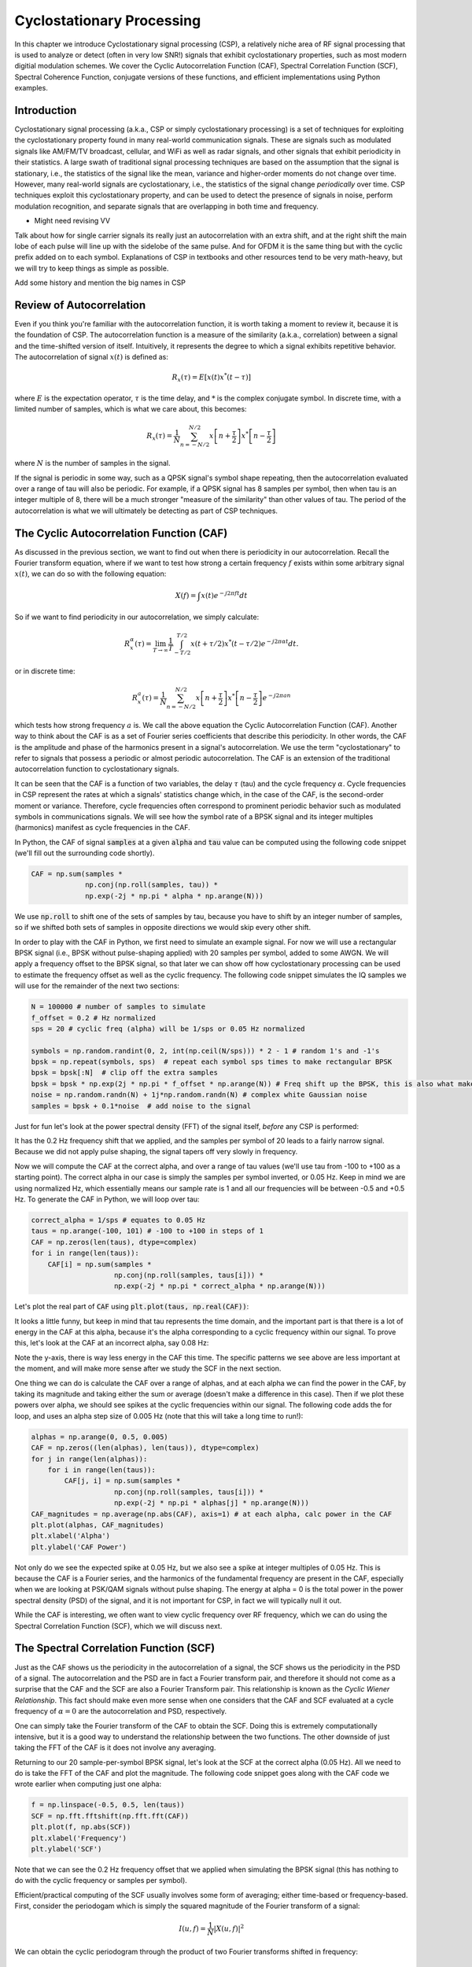 .. _freq-domain-chapter:

##########################
Cyclostationary Processing
##########################

.. raw:: html

 <span style="display: table; margin: 0 auto; font-size: 20px;">Co-authored by <a href="https://www.linkedin.com/in/samuel-brown-vt">Sam Brown</a></span>

In this chapter we introduce Cyclostationary signal processing (CSP), a relatively niche area of RF signal processing that is used to analyze or detect (often in very low SNR!) signals that exhibit cyclostationary properties, such as most modern digitial modulation schemes.  We cover the Cyclic Autocorrelation Function (CAF), Spectral Correlation Function (SCF), Spectral Coherence Function, conjugate versions of these functions, and efficient implementations using Python examples.

****************
Introduction
****************

Cyclostationary signal processing (a.k.a., CSP or simply cyclostationary processing) is a set of techniques for exploiting the cyclostationary property found in many real-world communication signals. These are signals such as modulated signals like AM/FM/TV broadcast, cellular, and WiFi as well as radar signals, and other signals that exhibit periodicity in their statistics. A large swath of traditional signal processing techniques are based on the assumption that the signal is stationary, i.e., the statistics of the signal like the mean, variance and higher-order moments do not change over time. However, many real-world signals are cyclostationary, i.e., the statistics of the signal change *periodically* over time. CSP techniques exploit this cyclostationary property, and can be used to detect the presence of signals in noise, perform modulation recognition, and separate signals that are overlapping in both time and frequency.

* Might need revising VV
Talk about how for single carrier signals its really just an autocorrelation with an extra shift, and at the right shift the main lobe of each pulse will line up with the sidelobe of the same pulse.  And for OFDM it is the same thing but with the cyclic prefix added on to each symbol.  Explanations of CSP in textbooks and other resources tend to be very math-heavy, but we will try to keep things as simple as possible.

Add some history and mention the big names in CSP

*************************
Review of Autocorrelation
*************************

Even if you think you're familiar with the autocorrelation function, it is worth taking a moment to review it, because it is the foundation of CSP. The autocorrelation function is a measure of the similarity (a.k.a., correlation) between a signal and the time-shifted version of itself.  Intuitively, it represents the degree to which a signal exhibits repetitive behavior.  The autocorrelation of signal :math:`x(t)` is defined as:

.. math::
    R_x(\tau) = E[x(t)x^*(t-\tau)]

where :math:`E` is the expectation operator, :math:`\tau` is the time delay,  and :math:`*` is the complex conjugate symbol.  In discrete time, with a limited number of samples, which is what we care about, this becomes:

.. math::
    R_x(\tau) = \frac{1}{N} \sum_{n=-N/2}^{N/2} x\left[ n+\frac{\tau}{2} \right] x^*\left[ n-\frac{\tau}{2} \right]

where :math:`N` is the number of samples in the signal.  

If the signal is periodic in some way, such as a QPSK signal's symbol shape repeating, then the autocorrelation evaluated over a range of tau will also be periodic.  For example, if a QPSK signal has 8 samples per symbol, then when tau is an integer multiple of 8, there will be a much stronger "measure of the similarity" than other values of tau.  The period of the autocorrelation is what we will ultimately be detecting as part of CSP techniques.

************************************************
The Cyclic Autocorrelation Function (CAF)
************************************************

As discussed in the previous section, we want to find out when there is periodicity in our autocorrelation.  Recall the Fourier transform equation, where if we want to test how strong a certain frequency :math:`f` exists within some arbitrary signal :math:`x(t)`, we can do so with the following equation:

.. math::
    X(f) = \int x(t) e^{-j2\pi ft} dt

So if we want to find periodicity in our autocorrelation, we simply calculate: 

.. math::
    R_x^{\alpha}(\tau) = \lim_{T\rightarrow\infty} \frac{1}{T} \int_{-T/2}^{T/2} x(t + \tau/2)x^*(t - \tau/2)e^{-j2\pi \alpha t}dt.

or in discrete time:

.. math::
    R_x^a(\tau) = \frac{1}{N} \sum_{n=-N/2}^{N/2} x\left[ n+\frac{\tau}{2} \right] x^*\left[ n-\frac{\tau}{2} \right] e^{-j2\pi a n}

which tests how strong frequency :math:`a` is.  We call the above equation the Cyclic Autocorrelation Function (CAF).  Another way to think about the CAF is as a set of Fourier series coefficients that describe this periodicity. In other words, the CAF is the amplitude and phase of the harmonics present in a signal's autocorrelation.  We use the term "cyclostationary" to refer to signals that possess a periodic or almost periodic autocorrelation.  The CAF is an extension of the traditional autocorrelation function to cyclostationary signals.

It can be seen that the CAF is a function of two variables, the delay :math:`\tau` (tau) and the cycle frequency :math:`\alpha`. Cycle frequencies in CSP represent the rates at which a signals' statistics change which, in the case of the CAF, is the second-order moment or variance. Therefore, cycle frequencies often correspond to prominent periodic behavior such as modulated symbols in communications signals. We will see how the symbol rate of a BPSK signal and its integer multiples (harmonics) manifest as cycle frequencies in the CAF.

In Python, the CAF of signal :code:`samples` at a given :code:`alpha` and :code:`tau` value can be computed using the following code snippet (we'll fill out the surrounding code shortly).

.. code-block:: python
 
 CAF = np.sum(samples *
              np.conj(np.roll(samples, tau)) *
              np.exp(-2j * np.pi * alpha * np.arange(N)))

We use :code:`np.roll` to shift one of the sets of samples by tau, because you have to shift by an integer number of samples, so if we shifted both sets of samples in opposite directions we would skip every other shift.

In order to play with the CAF in Python, we first need to simulate an example signal. For now we will use a rectangular BPSK signal (i.e., BPSK without pulse-shaping applied) with 20 samples per symbol, added to some AWGN.  We will apply a frequency offset to the BPSK signal, so that later we can show off how cyclostationary processing can be used to estimate the frequency offset as well as the cyclic frequency.  The following code snippet simulates the IQ samples we will use for the remainder of the next two sections:

.. code-block:: python

 N = 100000 # number of samples to simulate
 f_offset = 0.2 # Hz normalized
 sps = 20 # cyclic freq (alpha) will be 1/sps or 0.05 Hz normalized
 
 symbols = np.random.randint(0, 2, int(np.ceil(N/sps))) * 2 - 1 # random 1's and -1's
 bpsk = np.repeat(symbols, sps)  # repeat each symbol sps times to make rectangular BPSK
 bpsk = bpsk[:N]  # clip off the extra samples
 bpsk = bpsk * np.exp(2j * np.pi * f_offset * np.arange(N)) # Freq shift up the BPSK, this is also what makes it complex
 noise = np.random.randn(N) + 1j*np.random.randn(N) # complex white Gaussian noise
 samples = bpsk + 0.1*noise  # add noise to the signal

Just for fun let's look at the power spectral density (FFT) of the signal itself, *before* any CSP is performed:

.. image:: ../_images/psd_of_bpsk_used_for_caf.svg
   :align: center 
   :target: ../_images/psd_of_bpsk_used_for_caf.svg
   :alt: PSD of BPSK used for CAF

It has the 0.2 Hz frequency shift that we applied, and the samples per symbol of 20 leads to a fairly narrow signal.  Because we did not apply pulse shaping, the signal tapers off very slowly in frequency.

Now we will compute the CAF at the correct alpha, and over a range of tau values (we'll use tau from -100 to +100 as a starting point).  The correct alpha in our case is simply the samples per symbol inverted, or 0.05 Hz.  Keep in mind we are using normalized Hz, which essentially means our sample rate is 1 and all our frequencies will be between -0.5 and +0.5 Hz.  To generate the CAF in Python, we will loop over tau:

.. code-block:: python

    correct_alpha = 1/sps # equates to 0.05 Hz
    taus = np.arange(-100, 101) # -100 to +100 in steps of 1
    CAF = np.zeros(len(taus), dtype=complex)
    for i in range(len(taus)):
        CAF[i] = np.sum(samples *
                        np.conj(np.roll(samples, taus[i])) *
                        np.exp(-2j * np.pi * correct_alpha * np.arange(N)))

Let's plot the real part of :code:`CAF` using :code:`plt.plot(taus, np.real(CAF))`:

.. image:: ../_images/caf_at_correct_alpha.svg
   :align: center 
   :target: ../_images/caf_at_correct_alpha.svg
   :alt: CAF at correct alpha

It looks a little funny, but keep in mind that tau represents the time domain, and the important part is that there is a lot of energy in the CAF at this alpha, because it's the alpha corresponding to a cyclic frequency within our signal.  To prove this, let's look at the CAF at an incorrect alpha, say 0.08 Hz:

.. image:: ../_images/caf_at_incorrect_alpha.svg
   :align: center 
   :target: ../_images/caf_at_incorrect_alpha.svg
   :alt: CAF at incorrect alpha

Note the y-axis, there is way less energy in the CAF this time.  The specific patterns we see above are less important at the moment, and will make more sense after we study the SCF in the next section.

One thing we can do is calculate the CAF over a range of alphas, and at each alpha we can find the power in the CAF, by taking its magnitude and taking either the sum or average (doesn't make a difference in this case).  Then if we plot these powers over alpha, we should see spikes at the cyclic frequencies within our signal.  The following code adds the for loop, and uses an alpha step size of 0.005 Hz (note that this will take a long time to run!):

.. code-block:: python

    alphas = np.arange(0, 0.5, 0.005)
    CAF = np.zeros((len(alphas), len(taus)), dtype=complex)
    for j in range(len(alphas)):
        for i in range(len(taus)):
            CAF[j, i] = np.sum(samples *
                        np.conj(np.roll(samples, taus[i])) *
                        np.exp(-2j * np.pi * alphas[j] * np.arange(N)))
    CAF_magnitudes = np.average(np.abs(CAF), axis=1) # at each alpha, calc power in the CAF
    plt.plot(alphas, CAF_magnitudes)
    plt.xlabel('Alpha')
    plt.ylabel('CAF Power')

.. image:: ../_images/caf_avg_over_alpha.svg
   :align: center 
   :target: ../_images/caf_avg_over_alpha.svg
   :alt: CAF average over alpha

Not only do we see the expected spike at 0.05 Hz, but we also see a spike at integer multiples of 0.05 Hz.  This is because the CAF is a Fourier series, and the harmonics of the fundamental frequency are present in the CAF, especially when we are looking at PSK/QAM signals without pulse shaping.  The energy at alpha = 0 is the total power in the power spectral density (PSD) of the signal, and it is not important for CSP, in fact we will typically null it out.

While the CAF is interesting, we often want to view cyclic frequency over RF frequency, which we can do using the Spectral Correlation Function (SCF), which we will discuss next.

************************************************
The Spectral Correlation Function (SCF)
************************************************

Just as the CAF shows us the periodicity in the autocorrelation of a signal, the SCF shows us the periodicity in the PSD of a signal. The autocorrelation and the PSD are in fact a Fourier transform pair, and therefore it should not come as a surprise that the CAF and the SCF are also a Fourier Transform pair. This relationship is known as the *Cyclic Wiener Relationship*. This fact should make even more sense when one considers that the CAF and SCF evaluated at a cycle frequency of :math:`\alpha=0` are the autocorrelation and PSD, respectively.

One can simply take the Fourier transform of the CAF to obtain the SCF.  Doing this is extremely computationally intensive, but it is a good way to understand the relationship between the two functions.  The other downside of just taking the FFT of the CAF is it does not involve any averaging.

Returning to our 20 sample-per-symbol BPSK signal, let's look at the SCF at the correct alpha (0.05 Hz). All we need to do is take the FFT of the CAF and plot the magnitude. The following code snippet goes along with the CAF code we wrote earlier when computing just one alpha:

.. code-block:: python

 f = np.linspace(-0.5, 0.5, len(taus))
 SCF = np.fft.fftshift(np.fft.fft(CAF))
 plt.plot(f, np.abs(SCF))
 plt.xlabel('Frequency')
 plt.ylabel('SCF')

.. image:: ../_images/fft_of_caf.svg
   :align: center 
   :target: ../_images/fft_of_caf.svg
   :alt: FFT of CAF

Note that we can see the 0.2 Hz frequency offset that we applied when simulating the BPSK signal (this has nothing to do with the cyclic frequency or samples per symbol). 

Efficient/practical computing of the SCF usually involves some form of averaging; either time-based or frequency-based. First, consider the periodogam which is simply the squared magnitude of the Fourier transform of a signal:

.. math::

 I(u,f) = \frac{1}{N}\left|X(u,f)\right|^2
 
We can obtain the cyclic periodogram through the product of two Fourier transforms shifted in frequency:

.. math::

 I^{\alpha}(u,f) = \frac{1}{N}X(u,f + \alpha/2) X^*(u,f - \alpha/2)

Both of these represent estimates of the PSD and the SCF, but to obtain the true value of the SCF one must average over either time or frequency.  Averaging over time is known as the Time Smoothing Method (TSM):

.. math::
    S_X^{\alpha}(f) = \lim_{T\rightarrow\infty} \frac{1}{T} \lim_{U\rightarrow\infty} \frac{1}{U} \int_{-U/2}^{U/2} X(t,f + \alpha/2) X^*(t,f - \alpha/2) dt

while averaging over frequency is known as the Frequency Smoothing Method (FSM):

.. math::
    S_X^{\alpha}(f) = \lim_{\Delta\rightarrow 0} \lim_{T\rightarrow \infty} \frac{1}{T} g_{\Delta}(f) \otimes \left[X(t,f + \alpha/2) X^*(t,f - \alpha/2)\right]

where the function :math:`g_{\Delta}(f)` is a frequency smoothing function that averages over a small range of frequencies.  In the next two sections we will dive into these methods, but before diving too deep, let's play around with the SCF to get some intuition.

Below is an interactive JavaScript app that implements an SCF, so that you can play around with different signal and SCF parameters.  The frequency of the signal is a fairly straightforward knob, and shows how well the SCF can identify RF frequency.  Try adding pulse shaping by unchecking the Rectangular Pulse option, and play around with different rolloff values.  Note that using the default alpha-step, not all samples per symbols will lead to a visible spike in the SCF.  You can try lowering alpha-step, although it will increase the processing time. 

.. raw:: html

    <form id="mainform" name="mainform">
        <label>Samples to Simulate </label>
        <select id="N">
            <option value="1024">1024</option>
            <option value="2048">2048</option>
            <option value="4096">4096</option>
            <option value="8192" selected="selected">8192</option>
            <option value="16384">16384</option>
            <option value="32768">32768</option>
            <option value="65536">65536</option>
            <option value="131072">131072</option>
            <option value="262144">262144</option>
        </select>
        <br />
        <label>Frequency [normalized Hz] </label>
        <input type="range" id="freq" value="0.2" min="-0.5" max="0.5" step="0.05">
        <span id="freq_display">0.2</span>
        <br />
        <label>Samples per Symbol [int] </label>
        <input type="range" id="sps" value="20" min="4" max="30" step="1">
        <span id="sps_display">20</span>
        <br />
        <label>RC Rolloff [0 to 1] </label>
        <input type="number" id="rolloff" value="0.5" min="0" max="1" step="0.0001">
        <label>Rectangular Pulses </label>
        <input type="checkbox" id="rect" checked>
        <br />
        <label>Alpha Start </label>
        <input type="number" id="alpha_start" value="0" min="0" max="100" step="0.0001">
        <br />
        <label>Alpha Stop </label>
        <input type="number" id="alpha_stop" value="0.3" min="0" max="1" step="0.0001">
        <br />
        <label>Alpha Step </label>
        <input type="number" id="alpha_step" value="0.001" min="0.0001" max="0.1" step="0.0001">
        <br />
        <label>Noise Level </label>
        <input type="number" id="noise" value="0.001" min="0" max="10" step="0.0001">
        <br />
        <button type="submit" id="submit_button">Submit</button>
    </form>
    <form id="resetform" name="resetform">
        <button type="submit" id="submit_button">Reset</button>
    </form>
    <canvas id="scf_canvas"></canvas>
    <script>cyclostationary_app()</script>
    </body>


********************************
Frequency Smoothing Method (FSM)
********************************

Now that we have a good conceptual understanding of the SCF, let's look at how we can compute it efficiently. Below is an implementation of the FSM discussed above, which is a frequency-based averaging method. The code snippet below calculates the SCF for the BPSK signal with 20 samples per symbol over a range of cyclic frequencies. First it computes the cyclic periodogram by multiplying two shifted versions of the FFT, and then each slice is filtered with a window function whose length determines the resolution of the resulting SCF estimate. So, longer windows will produce smoother results with lower resolution while shorter ones will do the opposite.

This method has the advantage that only one large FFT is required, but it also has the disadvantage that many convolution operations are required for the smoothing.

.. code-block:: python

    alphas = np.arange(0, 0.3, 0.001)
    Nw = 256 # window length
    N = len(samples) # signal length
    window = np.hanning(Nw)

    X = np.fft.fftshift(np.fft.fft(samples)) # FFT of entire signal
    
    num_freqs = int(np.ceil(N/Nw)) # freq resolution after decimation
    SCF = np.zeros((len(alphas), num_freqs), dtype=complex)
    for i in range(len(alphas)):
        shift = int(alphas[i] * N/2)
        SCF_slice = np.roll(X, -shift) * np.conj(np.roll(X, shift))
        SCF[i, :] = np.convolve(SCF_slice, window, mode='same')[::Nw] # apply window and decimate by Nw
    SCF = np.abs(SCF)
    SCF[0, :] = 0 # null out alpha=0 which is just the PSD of the signal, it throws off the dynamic range

    extent = (-0.5, 0.5, float(np.max(alphas)), float(np.min(alphas)))
    plt.imshow(SCF, aspect='auto', extent=extent, vmax=np.max(SCF)/2)
    plt.xlabel('Frequency [Normalized Hz]')
    plt.ylabel('Cyclic Frequency [Normalized Hz]')
    plt.show()

.. image:: ../_images/scf_freq_smoothing.svg
   :align: center 
   :target: ../_images/scf_freq_smoothing.svg
   :alt: SCF with the Frequency Smoothing Method (FSM), showing cyclostationary signal processing

External Resources on FSM:

#. `Chad's blog post on FSM <https://cyclostationary.blog/2015/11/20/csp-estimators-the-frequency-smoothing-method/#:~:text=The%20FSM%20is%20a%20way,averaging%20of%20the%20cyclic%20periodogram>`_

***************************
Time Smoothing Method (TSM)
***************************

Now we can look at an implementation of the TSM in python. The code snippet below divides the signal into *num_windows* blocks, each of length *Nw* with an overlap of *Noverlap*. The signal is then multiplied by a window function and the FFT is taken. The SCF is then calculated by averaging the result from each block. The window length plays the same exact role as in the FSM determining the resolution/smoothness tradeoff.


.. code-block:: python

    alphas = np.arange(0, 0.3, 0.001)
    Nw = 256 # window length
    N = len(samples) # signal length
    Noverlap = int(2/3*Nw) # block overlap
    num_windows = int((N - Noverlap) / (Nw - Noverlap)) # Number of windows
    window = np.hanning(Nw)

    SCF = np.zeros((len(alphas), Nw), dtype=complex)
    for ii in range(len(alphas)): # Loop over cyclic frequencies
        neg = samples * np.exp(-1j*np.pi*alphas[ii]*np.arange(N))
        pos = samples * np.exp( 1j*np.pi*alphas[ii]*np.arange(N))
        for i in range(num_windows):
            pos_slice = window * pos[i*(Nw-Noverlap):i*(Nw-Noverlap)+Nw]
            neg_slice = window * neg[i*(Nw-Noverlap):i*(Nw-Noverlap)+Nw]
            SCF[ii, :] += np.fft.fft(neg_slice) * np.conj(np.fft.fft(pos_slice)) # Cross Cyclic Power Spectrum
    SCF = np.fft.fftshift(SCF, axes=1) # shift the RF freq axis
    SCF = np.abs(SCF)
    SCF[0, :] = 0 # null out alpha=0 which is just the PSD of the signal, it throws off the dynamic range

    extent = (-0.5, 0.5, float(np.max(alphas)), float(np.min(alphas)))
    plt.imshow(SCF, aspect='auto', extent=extent, vmax=np.max(SCF)/2)
    plt.xlabel('Frequency [Normalized Hz]')
    plt.ylabel('Cyclic Frequency [Normalized Hz]')
    plt.show()

.. image:: ../_images/scf_time_smoothing.svg
   :align: center 
   :target: ../_images/scf_time_smoothing.svg
   :alt: SCF with the Time Smoothing Method (TSM), showing cyclostationary signal processing

Looks roughly the same as the FSM!

External Resources on TSM:

#. `Chad's blog post on TSM <https://cyclostationary.blog/2015/12/18/csp-estimators-the-time-smoothing-method/>`_

*****************
Pulse-Shaped BPSK
*****************

Up until this point, we have only investigated CSP of a *rectangular* BPSK signal.  However, in actual RF systems, we almost never see rectangular pulses, with the one exception being the BPSK chipping sequence within direct-sequence spread spectrum (DSSS) which tends to be approximately rectangular.  

Let's now look at a BPSK signal with a raised-cosine (RC) pulse shape, which is a common pulse shape used in digital communications, and is used to reduce the occupied bandwidth of the signal compared to rectangular BPSK.  As discussed in the Pulse Shaping chapter, the RC pulse shape in the time domain is given by:

.. math::
 h(t) = \mathrm{sinc}\left( \frac{t}{T} \right) \frac{\cos\left(\frac{\pi\beta t}{T}\right)}{1 - \left( \frac{2 \beta t}{T}   \right)^2}

The :math:`\beta` parameter determines how quickly the filter tapers off in the time domain, which will be inversely proportional with how quickly it tapers off in frequency:

.. image:: ../_images/raised_cosine_freq.svg
   :align: center 
   :target: ../_images/raised_cosine_freq.svg
   :alt: The raised cosine filter in the frequency domain with a variety of roll-off values

Note that :math:`\beta=0` corresponds to an infinitely long pulse shape and thus is not practical.  Also note that :math:`\beta=1` does *not* correspond to a rectangular pulse shape.  The roll-off factor is typically chosen to be between 0.2 and 0.4 in practice.

We can simulate a BPSK signal with a raised-cosine pulse shaping using the following code snippet; note the first 5 lines and last 4 lines are the same as rectangular BPSK:

.. code-block:: python

    N = 100000 # number of samples to simulate
    f_offset = 0.2 # Hz normalized
    sps = 20 # cyclic freq (alpha) will be 1/sps or 0.05 Hz normalized
    num_symbols = int(np.ceil(N/sps))
    symbols = np.random.randint(0, 2, num_symbols) * 2 - 1 # random 1's and -1's

    pulse_train = np.zeros(num_symbols * sps)
    pulse_train[::sps] = symbols # easier explained by looking at an example output
    print(pulse_train[0:96].astype(int))

    # Raised-Cosine Filter for Pulse Shaping
    beta = 0.3 # rolloff parameter (avoid exactly 0.2, 0.25, 0.5, and 1.0)
    num_taps = 101 # somewhat arbitrary
    t = np.arange(num_taps) - (num_taps-1)//2
    h = np.sinc(t/sps) * np.cos(np.pi*beta*t/sps) / (1 - (2*beta*t/sps)**2) # RC equation
    bpsk = np.convolve(pulse_train, h, 'same') # apply the pulse shaping
    
    bpsk = bpsk[:N]  # clip off the extra samples
    bpsk = bpsk * np.exp(2j * np.pi * f_offset * np.arange(N)) # Freq shift up the BPSK, this is also what makes it complex
    noise = np.random.randn(N) + 1j*np.random.randn(N) # complex white Gaussian noise
    samples = bpsk + 0.1*noise  # add noise to the signal

Note that :code:`pulse_train` is simply our symbols with :code:`sps - 1` zeros after each one, in sequence, e.g.:

.. code-block:: bash

 [ 1  0  0  0  0  0  0  0  0  0  0  0  0  0  0  0  0  0  0  0  1  0  0  0
   0  0  0  0  0  0  0  0  0  0  0  0  0  0  0  0  1  0  0  0  0  0  0  0
   0  0  0  0  0  0  0  0  0  0  0  0  1  0  0  0  0  0  0  0  0  0  0  0
   0  0  0  0  0  0  0  0 -1  0  0  0  0  0  0  0  0  0  0  0  0  0  0  0...

The plot below shows the BPSK in the time domain, before noise, and before the frequency shift is added:

.. image:: ../_images/pulse_shaped_BSPK.svg
   :align: center 
   :target: ../_images/pulse_shaped_BSPK.svg
   :alt: Pulse-shaped BPSK signal with a raised-cosine pulse shape

Now let's calculate the SCF of this pulse-shaped BPSK signal with a rolloff of 0.3, 0.6, and 0.9. We will use the same frequency shift of 0.2 Hz, and the FSM, with the same FSM parameters and symbol length as used in the rectangular BPSK example, to make it a fair comparison:

:code:`beta = 0.3`:

.. image:: ../_images/scf_freq_smoothing_pulse_shaped_bpsk.svg
   :align: center 
   :target: ../_images/scf_freq_smoothing_pulse_shaped_bpsk.svg
   :alt: SCF of pulse-shaped BPSK using the Frequency Smoothing Method (FSM) beta 0.3

:code:`beta = 0.6`:

.. image:: ../_images/scf_freq_smoothing_pulse_shaped_bpsk2.svg
   :align: center 
   :target: ../_images/scf_freq_smoothing_pulse_shaped_bpsk2.svg
   :alt: SCF of pulse-shaped BPSK using the Frequency Smoothing Method (FSM) beta 0.6

:code:`beta = 0.9`:

.. image:: ../_images/scf_freq_smoothing_pulse_shaped_bpsk3.svg
   :align: center 
   :target: ../_images/scf_freq_smoothing_pulse_shaped_bpsk3.svg
   :alt: SCF of pulse-shaped BPSK using the Frequency Smoothing Method (FSM) beta 0.9

In all three, we no longer get the sidelobes in the frequency axis, and in the cyclic frequency axis we don't get as strong of harmonics of the fundamental cyclic frequency.  This is because the raised-cosine pulse shape has a much better spectral containment than the rectangular pulse shape, and the sidelobes are much lower.  As a result, pulse-shaped signals tend to have a much "cleaner" SCF than rectangular signals, resembling a single spike with a smearing above it.  This will apply to all single carrier digitally modulated signals, not just BPSK.  As beta gets larger we get a broader spike in the frequency axis because the signal takes up more bandwidth.

********************************
SNR and Number of Symbols
********************************

Coming Soon!

* Mention how at a certain point, higher SNR doesn't help, and instead you need more symbols
* Mention how packet-based waveforms will lead to a limited number of symbols per transmission

********************************
QPSK and Higher-Order Modulation
********************************

Coming Soon!

* Mention higher-order cyclic moments and cummulants

********************************
Multiple Overlapping Signals
********************************

Up until now we have only looked at one signal at a time, but what if our received signal contains multiple individual signals that overlap in frequency, time, and even cyclic frequency (i.e., have the same samples per symbol)?  If signals don't overlap in frequency at all, you can use simple filtering to separate them, and a PSD to detect them, assuming they are above the noise floor.  If they don't overlap in time, then you can detect the rising and falling edge of each transmitting, then use time-gating to separate the signal processing of each one.  In CSP we are often focused on detecting the presence of signals at different cyclic frequencies that overlap in both time and frequency. 

Let's simulate three signals, each with different properties:

* Signal 1: Rectangular BPSK with 20 samples per symbol and 0.2 Hz frequency offset
* Signal 2: Pulse-shaped BPSK with 20 samples per symbol, -0.1 Hz frequency offset, and 0.35 roll-off
* Signal 3: Pulse-shaped QPSK with 4 samples per symbol, 0.2 Hz frequency offset, and 0.21 roll-off

As you can see, we have two signals that have the same cyclic frequency, and two with the same RF frequency.  This will let us experiment with different degrees of parameter overlap.

A fractional delay filter with an arbitrary (non-integer) delay is applied to each signal, so that there are no weird artifacts caused by the signals being simulated with aligned samples.  The rectangular BPSK signal is reduced in power compared to the other two, as rectangular-pulsed signals exhibit very strong cyclostationary properties so they tend to dominate the SCF.

.. raw:: html

   <details>
   <summary>Expand for Python code simulating the three signals</summary>

.. code-block:: python

    N = 1000000 # number of samples to simulate

    def fractional_delay(x, delay):
        N = 21 # number of taps
        n = np.arange(-N//2, N//2) # ...-3,-2,-1,0,1,2,3...
        h = np.sinc(n - delay) # calc filter taps
        h *= np.hamming(N) # window the filter to make sure it decays to 0 on both sides
        h /= np.sum(h) # normalize to get unity gain, we don't want to change the amplitude/power
        return np.convolve(x, h, 'same') # apply filter

    # Signal 1, Rect BPSK
    sps = 20
    f_offset = 0.2
    signal1 = np.repeat(np.random.randint(0, 2, int(np.ceil(N/sps))) * 2 - 1, sps)
    signal1 = signal1[:N] * np.exp(2j * np.pi * f_offset * np.arange(N))
    signal1 = fractional_delay(signal1, 0.12345)

    # Signal 2, Pulse-shaped BPSK
    sps = 20
    f_offset = -0.1
    beta = 0.35
    symbols = np.random.randint(0, 2, int(np.ceil(N/sps))) * 2 - 1
    pulse_train = np.zeros(int(np.ceil(N/sps)) * sps)
    pulse_train[::sps] = symbols
    t = np.arange(101) - (101-1)//2
    h = np.sinc(t/sps) * np.cos(np.pi*beta*t/sps) / (1 - (2*beta*t/sps)**2)
    signal2 = np.convolve(pulse_train, h, 'same')
    signal2 = signal2[:N] * np.exp(2j * np.pi * f_offset * np.arange(N))
    signal2 = fractional_delay(signal2, 0.52634)

    # Signal 3, Pulse-shaped QPSK
    sps = 4
    f_offset = 0.2
    beta = 0.21
    data = x_int = np.random.randint(0, 4, int(np.ceil(N/sps))) # 0 to 3
    data_degrees = data*360/4.0 + 45 # 45, 135, 225, 315 degrees
    symbols = np.cos(data_degrees*np.pi/180.0) + 1j*np.sin(data_degrees*np.pi/180.0)
    pulse_train = np.zeros(int(np.ceil(N/sps)) * sps, dtype=complex)
    pulse_train[::sps] = symbols
    t = np.arange(101) - (101-1)//2
    h = np.sinc(t/sps) * np.cos(np.pi*beta*t/sps) / (1 - (2*beta*t/sps)**2)
    signal3 = np.convolve(pulse_train, h, 'same')
    signal3 = signal3[:N] * np.exp(2j * np.pi * f_offset * np.arange(N))
    signal3 = fractional_delay(signal3, 0.3526)

    # Add noise
    noise = np.random.randn(N) + 1j*np.random.randn(N)
    samples = 0.5*signal1 + signal2 + 1.5*signal3 + 0.1*noise

.. raw:: html

   </details>

Before we dive into the CSP, let's look at the PSD of this signal:

.. image:: ../_images/psd_of_multiple_signals.svg
   :align: center 
   :target: ../_images/psd_of_multiple_signals.svg
   :alt: PSD of three different signals

Signals 1 and 3, which are on the positive side of the PSD, overlap and you can barely see Signal 1 (which is narrower) sticking out.  We can also get a feel for the noise level.

We will now use the FSM to calculate the SCF of these combined signals:

.. image:: ../_images/scf_freq_smoothing_pulse_multiple_signals.svg
   :align: center 
   :target: ../_images/scf_freq_smoothing_pulse_multiple_signals.svg
   :alt: SCF of three different signals using the Frequency Smoothing Method (FSM)

Notice how Signal 1, even though it's rectangular pulse-shaped, has its harmonics mostly masked by the cone above Signal 3.  Recall that in the PSD, Signal 1 was "hiding behind" Signal 3.  Through CSP, we can detect that Signal 1 is present, and get a close approximation of its cyclic frequency, which can then be used to synchronize to it.  This is the power of cyclostationary signal processing!

**********************
Alternative to the SCF
**********************

The SCF is not the only way to detect cyclostationarity in a signal.  There is actually a much simpler way (both in terms of conceptually and computational complexity).  All you need to do is take the **FFT of the magnitude** of the signal, and look for spikes.  In Python this is extremely simple:

.. code-block:: python

    samples_mag = np.abs(samples)
    #samples_mag = samples * np.conj(samples) # pretty much the same
    magnitude_metric = np.abs(np.fft.fft(samples_mag))

Note that this method is effectively the same as multiplying the signal by the complex conjugate of itself, then taking the FFT.

Before plotting the metric we will null out the DC component, as it will contain a lot of energy and throw off the dynamic range.  We will also get rid of half of the FFT output, because the input to the FFT is real, so the output is symmetric.  We can then plot the metric and see the spikes:

.. code-block:: python

    magnitude_metric = magnitude_metric[:len(magnitude_metric)//2] # only need half because input is real
    magnitude_metric[0] = 0 # null out the DC component
    f = np.linspace(-0.5, 0.5, len(samples))
    plt.plot(f, magnitude_metric)

You can then use a peak finding algorithm, such as scipy's :code:`signal.find_peaks()`.  Below we plot :code:`magnitude_metric` for each of the three signals used in the Multiple Overlapping Signals section, first individually, then combined:

.. image:: ../_images/non_csp_metric.svg
   :align: center 
   :target: ../_images/non_csp_metric.svg
   :alt: Metric for detecting cyclostationarity in a signal without using a CAF or SCF

The rectangular BPSK harmonics are unfortunately overlapping with the other signal's cyclic frequencies, but this shows one downside of this alternative approach: you can't view cyclic frequency over RF frequency like in the SCF.  

While this method exploits cyclostationarity in signals, it's typically not considered a "CSP technique". 

For finding the RF frequency of a signal, i.e., the carrier frequency offset, there is a similar trick.  For BPSK signals, all you have to do is take the FFT of the signal squared (this will be a complex input to the FFT).  It will show a spike at the carrier frequency offset multiplied by two.  For QPSK signals, you can take the FFT of the signal to the 4th power, and it will show a spike at the carrier frequency offset multiplied by 4.

.. code-block:: python

    samples_squared = samples**2
    squared_metric = np.abs(np.fft.fftshift(np.fft.fft(samples_squared)))/len(samples)
    squared_metric[len(squared_metric)//2] = 0 # null out the DC component

    samples_quartic = samples**4
    quartic_metric = np.abs(np.fft.fftshift(np.fft.fft(samples_quartic)))/len(samples)
    quartic_metric[len(quartic_metric)//2] = 0 # null out the DC component

You can try this method out on your own simulated or captured signals, it's very useful outside of CSP.

********************************
Spectral Coherence Function
********************************

Coming Soon!

The coherence version of the SCF, sometimes refered to as COH, is simply a normalized version of the SCF

External Resources on COH:

#. 1
#. 2

**********
Conjugates
**********

Up until this point, we have been using the following formulas for the CAF and the SCF where the complex conjugate (:math:`*` symbol) of the signal is used in the second term:

.. math::
    R_x^{\alpha}(\tau) = \lim_{T\rightarrow\infty} \frac{1}{T} \int_{-T/2}^{T/2} x(t + \tau/2)x^*(t - \tau/2)e^{-j2\pi \alpha t}dt \\
    S_X^{\alpha}(f) = \lim_{T\rightarrow\infty} \frac{1}{T} \lim_{U\rightarrow\infty} \frac{1}{U} \int_{-U/2}^{U/2} X(t,f + \alpha/2) X^*(t,f - \alpha/2) dt

There is, however, an alternate form for the CAF and SCF in which there is no conjugate included. These forms are called the *conjugate CAF* and the *conjugate SCF*, respectively.  The naming convention it's a little confusing, but the main thing to remember is that there's a "normal" version of the CAF/SCF, and a conjugate version.  The conjugate version is useful when you want to extract more information from the signal, but it's not always necessary depending on the signal.  The conjugate CAF and SCF are defined as:

.. math::
    R_{x^*}^{\alpha}(\tau) = \lim_{T\rightarrow\infty} \frac{1}{T} \int_{-T/2}^{T/2} x(t + \tau/2)x(t - \tau/2)e^{-j2\pi \alpha t}dt \\
    S_{x^*}^{\alpha}(f) = \lim_{T\rightarrow\infty} \frac{1}{T} \lim_{U\rightarrow\infty} \frac{1}{U} \int_{-U/2}^{U/2} X(t,f + \alpha/2) X(t,f - \alpha/2) dt

which is the same as the original CAF and SCF, but without the conjugate.  The discrete time versions, as well as Python code versions, are also all the same except for the conjugate being removed.

To understand the significance of the conjugate forms, consider the quadrature representation of a real-valued bandpass signal:

.. math::
    y(t) = x_I(t) \cos(2\pi f_c t + \phi) + x_Q(t) \sin(2\pi f_c t + \phi)

:math:`x_I(t)` and :math:`x_Q(t)` are the in-phase (I) and quadrature (Q) components of the signal, respectively, and it is these IQ samples that we are ultimately processing with CSP at baseband.

Using Euler's formula, :math:`e^{jx} = \cos(x) + j \sin(x)`, we can rewrite the above equation using complex exponentials:

.. math::
    y(t) = \frac{x_I(t) - j x_Q(t)}{2} e^{j 2\pi f_c t + j \phi} + \frac{x_I(t) + j x_Q(t)}{2} e^{-j 2\pi f_c t - j \phi}

We can use complex envelope, which we will call :math:`z(t)`, to represent the real-valued signal :math:`y(t)`, assuming that the signal bandwidth is much smaller than the carrier frequency :math:`f_c` which is typically the case in RF applications:

.. math::
    y(t) = z(t) e^{j 2 \pi f_c t + j \phi} + z^*(t) e^{-j 2 \pi f_c t - j \phi}

This is known as the complex-baseband representation.

Coming back to the CAF, let's try computing the portion of the CAF known as the "lag product", which is just the :math:`x(t + \tau/2) x(t - \tau/2)` part:

.. math::
    \left(z(t + \tau/2) e^{j 2 \pi f_c (t + \tau/2) + j \phi} + z^*(t + \tau/2) e^{-j 2 \pi f_c (t + \tau/2) - j \phi}\right) \times \\ \left(z(t - \tau/2) e^{j 2 \pi f_c (t - \tau/2) + j \phi} + z^*(t - \tau/2) e^{-j 2 \pi f_c (t - \tau/2) - j \phi}\right)

Although it may not be immediately obvious, this result contains four terms corresponding to the four combinations of conjugated and non-conjugated :math:`z(t)`:

.. math::
    z(t + \tau/2) z(t - \tau/2) e^{(\ldots)} \\
    z(t + \tau/2) z^*(t - \tau/2) e^{(\ldots)} \\
    z^*(t + \tau/2) z(t - \tau/2) e^{(\ldots)} \\
    z^*(t + \tau/2) z^*(t - \tau/2) e^{(\ldots)}

It turns out that the 1st and 4th ones are effectively the same thing as far as information we can obtain from them, as are the 2nd and 3rd.  So there are really only two cases we care about, the conjugate case and the non-conjugate case.  In summary, if one wishes to obtain the full extent of statistical information from :math:`y(t)`, each combination of conjugated and non-conjugated terms must be considered.

In order to implement the conjugate SCF using the frequency smoothing method, there is one extra step beyond removing the :code:`conj()`, because we are doing one big FFT and then averaging in the frequency domain.  There is a property of the Fourier transform that states that a complex conjugate in the time domain corresponds to the frequency domain being flipped and conjugated:

.. math::
    x^*(t) \leftrightarrow X^*(-f)

Now because we were already complex conjugating the second term in the normal SCF (recall that we were using the code :code:`SCF_slice = np.roll(X, -shift) * np.conj(np.roll(X, shift))`), when we complex conjugate it again it just goes away, so what we are left with is the following:

.. code-block:: python

    SCF_slice = np.roll(X, -shift) * np.flip(np.roll(X, -shift - 1))

Note the added :code:`np.flip()`, and the :code:`roll()` needs to happen in the reverse direction.  The full FSM implementation of the conjugate SCF is as follows:

.. code-block:: python

    alphas = np.arange(-1, 1, 0.01) # Conj SCF should be calculated from -1 to +1
    Nw = 256 # window length
    N = len(samples) # signal length
    window = np.hanning(Nw)

    X = np.fft.fftshift(np.fft.fft(samples)) # FFT of entire signal
    
    num_freqs = int(np.ceil(N/Nw)) # freq resolution after decimation
    SCF = np.zeros((len(alphas), num_freqs), dtype=complex)
    for i in range(len(alphas)):
        shift = int(alphas[i] * N/2)
        SCF_slice = np.roll(X, -shift) * np.flip(np.roll(X, -shift - 1)) # THIS LINE IS THE ONLY DIFFERENCE
        SCF[i, :] = np.convolve(SCF_slice, window, mode='same')[::Nw]
    SCF = np.abs(SCF)

    extent = (-0.5, 0.5, float(np.min(alphas)), float(np.max(alphas)))
    plt.imshow(SCF, aspect='auto', extent=extent, vmax=np.max(SCF)/2, origin='lower')
    plt.xlabel('Frequency [Normalized Hz]')
    plt.ylabel('Cyclic Frequency [Normalized Hz]')
    plt.show()

Another big change with the conjugate SCF is that we want to calculate alphas between -1 and +1, whereas with the normal SCF we just did 0.0 to 0.5 due to symmetry.  You will see why this is the case first-hand once we start looking at the conjugate SCF of example signals.

Now what is the importance of doing the conjugate SCF?  To demonstrate, let's look at the conjugate SCF of our basic rectangular BPSK signal with 20 samples per symbol (leading to a cyclic frequency of 0.05 Hz) and 0.2 Hz frequency offset:

.. image:: ../_images/scf_conj_rect_bpsk.svg
   :align: center 
   :target: ../_images/scf_conj_rect_bpsk.svg
   :alt: Conjugate SCF of rectangular BPSK using the Frequency Smoothing Method (FSM)

Here is the big take-away from this section: what you ultimately get in the conjugate SCF are spikes at the cyclic frequency +/- **twice** the carrier frequency offset, which we will refer to as :math:`f_c`. In the frequency axis it will be centered at 0 Hz instead of :math:`f_c`.  Our frequency offset was 0.2 Hz, so we end up getting spikes at 0.4 Hz +/- the cyclic frequency of 0.05 Hz.  If there is one thing to remember about the conjugate SCF, it is to expect spikes at:

.. math::
    2f_c \pm \alpha

Let's now look at pulse-shaped BPSK with the same 0.2 Hz offset, 20 samples per symbol, and a 0.3 roll-off:

.. image:: ../_images/scf_conj_pulseshaped_bpsk.svg
   :align: center 
   :target: ../_images/scf_conj_pulseshaped_bpsk.svg
   :alt: Conjugate SCF of raised cosine pulse-shaped BPSK using the Frequency Smoothing Method (FSM)

Seems reasonable given the normal SCF pattern we saw with BPSK.

Now for the fun part, let's look at the conjugate SCF of rectangular QPSK with the same 0.2 Hz and 20 samples per symbol:

.. image:: ../_images/scf_conj_rect_qpsk.svg
   :align: center 
   :target: ../_images/scf_conj_rect_qpsk.svg
   :alt: Conjugate SCF of rectangular QPSK using the Frequency Smoothing Method (FSM)

At first it might seem like there was a bug in our code, but take a look at the colorbar, which indicates what values the colors correspond to.  When using :code:`plt.imshow()` with automatic scaling, you have to be aware that it's always going to scale the colors (in our case, purple through yellow) from the lowest value to the highest value of the 2D array we give it.  In the case of our conjugate SCF of QPSK, the entire output is relatively low, becuase it turns out *there are no spikes in the conjugate SCF when using QPSK*.  Here is the same QPSK output but using the scaling to match our previous BPSK examples:

.. image:: ../_images/scf_conj_rect_qpsk_scaled.svg
   :align: center 
   :target: ../_images/scf_conj_rect_qpsk_scaled.svg
   :alt: Conjugate SCF of rectangular QPSK using the Frequency Smoothing Method (FSM) with scaling

Note the range of the colorbar.

The conjugate SCF for QPSK, as well as higher order PSK and QAM, is essentially zero/noise.  This means we can use the conjugate SCF to detect the presence of BPSK (e.g., the chipping sequence in DSSS) even if there are a bunch of QPSK/QAM signals overlapping with it.  This is a very powerful tool in the CSP toolbox!

Let's try running the conjugate SCF on the three-signal scenario we've been using several times throughout this tutorial, which includes the following signals:

* Signal 1: Rectangular BPSK with 20 samples per symbol and 0.2 Hz frequency offset
* Signal 2: Pulse-shaped BPSK with 20 samples per symbol, -0.1 Hz frequency offset, and 0.35 roll-off
* Signal 3: Pulse-shaped QPSK with 4 samples per symbol, 0.2 Hz frequency offset, and 0.21 roll-off

.. image:: ../_images/scf_conj_multiple_signals.svg
   :align: center 
   :target: ../_images/scf_conj_multiple_signals.svg
   :alt: Conjugate SCF of three different signals using the Frequency Smoothing Method (FSM)

(figure out why the -0.1 Hz isnt showing up in the right spot)

********************************
FFT Accumulation Method (FAM)
********************************

The FSM and TSM techniques presented earlier work great, especially when you want to calculate a specific set of cyclic frequencies (note how both implementations involve looping over cyclic frequency as the outer loop). However, there is an even more efficient SCF implementation known as the FFT Accumulation Method (FAM), which inherently calculates the full set of cyclic frequencies (i.e., the cyclic frequencies corresponding to every integer shift of the signal, the number of which depend on signal length).  There is also a similar technique known as the `Strip Spectral Correlation Analyzer (SSCA) <https://cyclostationary.blog/2016/03/22/csp-estimators-the-strip-spectral-correlation-analyzer/>`_ which also calculates all cyclic frequencies at once.  These techniques that calculate all cyclic frequencies are sometimes refered to as blind estimators because they tend to be used when no prior knowledge of cyclic frequencies is known (otherwise, you would have a good idea of which cyclic frequencies to calculate and could use the FSM or TSM methods).

.. code-block:: python

    N = 2**14
    x = samples[0:N]
    Np = 512 # Number of input channels, should be power of 2
    L = Np//4 # Offset between points in the same column at consecutive rows in the same channelization matrix. It should be chosen to be less than or equal to Np/4
    num_windows = (len(x) - Np) // L + 1
    Pe = int(np.floor(int(np.log(num_windows)/np.log(2))))
    P = 2**Pe
    N = L*P

    # channelization
    xs = np.zeros((num_windows, Np), dtype=complex)
    for i in range(num_windows):
        xs[i,:] = x[i*L:i*L+Np]
    xs2 = xs[0:P,:]

    # windowing
    xw = xs2 * np.tile(np.hanning(Np), (P,1))

    # first FFT
    XF1 = np.fft.fftshift(np.fft.fft(xw))

    # freq shift down
    f = np.arange(Np)/float(Np) - 0.5
    f = np.tile(f, (P, 1))
    t = np.arange(P)*L
    t = t.reshape(-1,1) # make it a column vector
    t = np.tile(t, (1, Np))
    XD = XF1 * np.exp(-2j*np.pi*f*t)

    # main calcs
    SCF = np.zeros((2*N, Np))
    Mp = N//Np//2
    for k in range(Np):
        for l in range(Np):
            XF2 = np.fft.fftshift(np.fft.fft(XD[:,k]*np.conj(XD[:,l]))) # second FFT
            i = (k + l) // 2
            a = int(((k - l) / Np + 1) * N)
            SCF[a-Mp:a+Mp, i] = np.abs(XF2[(P//2-Mp):(P//2+Mp)])**2

.. image:: ../_images/scf_fam.svg
   :align: center 
   :target: ../_images/scf_fam.svg
   :alt: SCF with the FFT Accumulation Method (FAM), showing cyclostationary signal processing

Let's zoom into the interesting part around 0.2 Hz and the low cyclic frequencies, to see more detail:

.. image:: ../_images/scf_fam_zoomedin.svg
   :align: center 
   :target: ../_images/scf_fam_zoomedin.svg
   :alt: Zoomed in version of SCF with the FFT Accumulation Method (FAM), showing cyclostationary signal processing

There is a clear hot spot at 0.05 Hz, and a low one at 0.1 Hz that may be tough to see with this colorscale.

We can also squash the RF frequency axis and plot the SCF in 1D, in order to more easily see which cyclic frequencies are present:

.. image:: ../_images/scf_fam_1d.svg
   :align: center 
   :target: ../_images/scf_fam_1d.svg
   :alt: Cyclic freq plot using the FFT Accumulation Method (FAM), showing cyclostationary signal processing

External Resources on FAM:

* R.S. Roberts, W. A. Brown, and H. H. Loomis, Jr., "Computationally Efficient Algorithms for Cyclic Spectral Analysis," IEEE Signal Processing Magazine, April 1991, pp. 38-49. `Available here <https://www.researchgate.net/profile/Faxin-Zhang-2/publication/353071530_Computationally_efficient_algorithms_for_cyclic_spectral_analysis/links/60e69d2d30e8e50c01eb9484/Computationally-efficient-algorithms-for-cyclic-spectral-analysis.pdf>`_
* Da Costa, Evandro Luiz. Detection and identification of cyclostationary signals. Diss. Naval Postgraduate School, 1996. `Available here <https://apps.dtic.mil/sti/pdfs/ADA311555.pdf>`_
* Chad's blog post on FAM: https://cyclostationary.blog/2018/06/01/csp-estimators-the-fft-accumulation-method/

********************************
OFDM
********************************

Cyclostationarity is especially strong in OFDM signals due to OFDM's use of a cyclic prefix (CP), which is where the last several samples of each OFDM symbol is copied and added to the beginning of the OFDM symbol.  This leads to a strong cyclic frequency corresponding to the OFDM symbol length (which is equal to the inverse of the subcarrier spacing, plus CP duration). 

Simulation of OFDM with a CP using 64 subcarriers, 25% CP, and QPSK modulation.  We'll interpolate by 2x to simulate receiving at a reasonable sample rate, so that means the OFDM symbol length in number of samples will be (64 + (64*0.25)) * 2 = 160 samples.  That means we should get spikes at alphas that are an integer multiple of 1/160, or 0.00625, 0.0125, 0.01875, etc. We will simulate 100k samples which corresponds to 625 OFDM symbols (recall that each OFDM symbol is fairly long).  

.. code-block:: python

    from scipy.signal import resample
    N = 100000 # number of samples to simulate
    num_subcarriers = 64
    cp_len = num_subcarriers // 4 # length of the cyclic prefix in symbols, in this case 25% of the starting OFDM symbol
    print("CP length in samples", cp_len*2) # remember there is 2x interpolation at the end
    print("OFDM symbol length in samples", (num_subcarriers+cp_len)*2) # remember there is 2x interpolation at the end
    num_symbols = int(np.floor(N/(num_subcarriers+cp_len))) // 2 # remember the interpolate by 2
    print("Number of OFDM symbols:", num_symbols)

    qpsk_mapping = {
        (0,0) : 1+1j,
        (0,1) : 1-1j,
        (1,0) : -1+1j,
        (1,1) : -1-1j,
    }
    bits_per_symbol = 2

    samples = np.empty(0, dtype=np.complex64)
    for _ in range(num_symbols):
        data = np.random.binomial(1, 0.5, num_subcarriers*bits_per_symbol) # 1's and 0's
        data = data.reshape((num_subcarriers, bits_per_symbol)) # group into subcarriers
        symbol_freq = np.array([qpsk_mapping[tuple(b)] for b in data]) # remember we start in the freq domain with OFDM
        symbol_time = np.fft.ifft(symbol_freq)
        symbol_time = np.hstack([symbol_time[-cp_len:], symbol_time]) # take the last CP samples and stick them at the start of the symbol
        samples = np.concatenate((samples, symbol_time)) # add symbol to samples buffer

    samples = resample(samples, len(samples)*2) # interpolate by 2x
    samples = samples[:N] # clip off the few extra samples

    # Add noise
    SNR_dB = 5
    n = np.sqrt(np.var(samples) * 10**(-SNR_dB/10) / 2) * (np.random.randn(N) + 1j*np.random.randn(N))
    samples = samples + n

Using the FSM to calculate the SCF at a relatively high cyclic resolution of 0.0001:

.. image:: ../_images/scf_freq_smoothing_ofdm.svg
   :align: center 
   :target: ../_images/scf_freq_smoothing_ofdm.svg
   :alt: SCF of OFDM using the Frequency Smoothing Method (FSM)

Note the horizontal line torwards the top, indicating there is a low cyclic frequency.  Zooming into the lower cyclic frequencies, we can clearly see the cyclic frequency corresponding to the OFDM symbol length (alpha = 0.0125).  Not sure why we only get a spike at 2x, and not 1x or 3x or 4x...  Even dropping the resolution by another 10x doesn't show anything else besides the 2x, if anyone knows feel free to use the "Suggest an Edit" link at the bottom of this page.

.. image:: ../_images/scf_freq_smoothing_ofdm_zoomed_in.svg
   :align: center 
   :target: ../_images/scf_freq_smoothing_ofdm_zoomed_in.svg
   :alt: SCF of OFDM using the Frequency Smoothing Method (FSM) zoomed into the lower cyclic freqs

External resources on OFDM within the context of CSP:

#. Sutton, Paul D., Keith E. Nolan, and Linda E. Doyle. "Cyclostationary signatures in practical cognitive radio applications." IEEE Journal on selected areas in Communications 26.1 (2008): 13-24. `Available here <https://ieeexplore.ieee.org/stamp/stamp.jsp?arnumber=4413137&casa_token=81U1yMeRKMsAAAAA:6sQr9-VngNa2p_OW4zVyeQsRdUrZPkx3L-6ZPsH9LCo-pnTxs_AhjfAx27MFBbo4kl3YlgdkQJk&tag=1>`_

********************************************
Signal Detection With Known Cyclic Frequency
********************************************

In some applications you may want to use CSP to detect a signal/waveform that is already known, such as variants of 802.11, LTE, 5G, etc.  If you know the cyclic frequency of the signal, and you know your sample rate, then you really only need to calculate a single alpha and single tau.  

***********************************
Cyclic Filtering with FRESH Filters
***********************************

Coming Soon!

